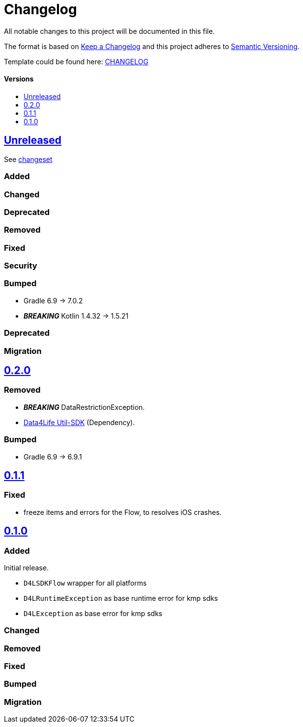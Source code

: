 = Changelog
:link-repository: https://github.com/d4l-data4life/hc-result-sdk-kmp
:doctype: article
:toc: macro
:toclevels: 1
:toc-title:
:icons: font
:imagesdir: assets/images
ifdef::env-github[]
:warning-caption: :warning:
:caution-caption: :fire:
:important-caption: :exclamation:
:note-caption: :paperclip:
:tip-caption: :bulb:
endif::[]

All notable changes to this project will be documented in this file.

The format is based on http://keepachangelog.com/en/1.0.0/[Keep a Changelog]
and this project adheres to http://semver.org/spec/v2.0.0.html[Semantic Versioning].

Template could be found here: link:https://github.com/d4l-data4life/hc-readme-template/blob/main/TEMPLATE_CHANGELOG.adoc[CHANGELOG]

[discrete]
==== Versions
toc::[]

== link:{link-repository}/releases/latest[Unreleased]
See link:{link-repository}/compare/v0.2.0...main[changeset]

=== Added

=== Changed

=== Deprecated

=== Removed

=== Fixed

=== Security

=== Bumped

* Gradle 6.9 -> 7.0.2
* *_BREAKING_* Kotlin 1.4.32 -> 1.5.21

=== Deprecated

=== Migration


== link:{link-repository}/releases/tag/v0.2.0[0.2.0]

=== Removed

* _**BREAKING**_ DataRestrictionException.
* link:https://github.com/d4l-data4life/hc-util-sdk-kmp/[Data4Life Util-SDK] (Dependency).

=== Bumped

* Gradle 6.9 -> 6.9.1

== link:{link-repository}/releases/tag/v0.1.1[0.1.1]

=== Fixed

* freeze items and errors for the Flow, to resolves iOS crashes.

== link:{link-repository}/releases/tag/v0.1.0[0.1.0]

=== Added

Initial release.

* `D4LSDKFlow` wrapper for all platforms
* `D4LRuntimeException` as base runtime error for kmp sdks
* `D4LException` as base error for kmp sdks

=== Changed

=== Removed

=== Fixed

=== Bumped

=== Migration
